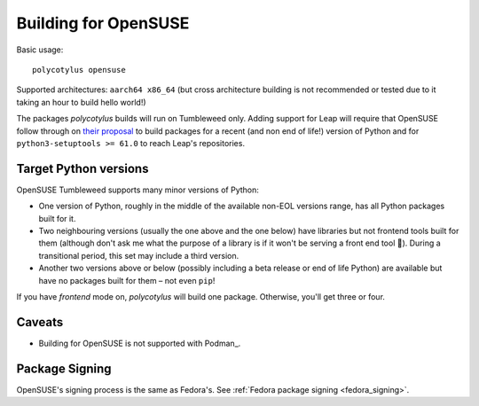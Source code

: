 =====================
Building for OpenSUSE
=====================

Basic usage::

    polycotylus opensuse

Supported architectures: ``aarch64 x86_64`` (but cross architecture building is
not recommended or tested due to it taking an hour to build hello world!)

The packages `polycotylus` builds will run on Tumbleweed only. Adding support
for Leap will require that OpenSUSE follow through on `their proposal
<https://en.opensuse.org/openSUSE:Packaging_Python#Python_3_(Leap_Future)>`_ to
build packages for a recent (and non end of life!) version of Python and for
``python3-setuptools >= 61.0`` to reach Leap's repositories.


Target Python versions
......................

OpenSUSE Tumbleweed supports many minor versions of Python:

* One version of Python, roughly in the middle of the available non-EOL versions
  range, has all Python packages built for it.
* Two neighbouring versions (usually the one above and the one below) have
  libraries but not frontend tools built for them (although don't ask me what
  the purpose of a library is if it won't be serving a front end tool 🤔).
  During a transitional period, this set may include a third version.
* Another two versions above or below (possibly including a beta release or end
  of life Python) are available but have no packages built for them – not even
  ``pip``!

If you have `frontend` mode on, `polycotylus` will build one package. Otherwise,
you'll get three or four.


.. _opensuse_caveats:

Caveats
.......

* Building for OpenSUSE is not supported with Podman_.


Package Signing
...............

OpenSUSE's signing process is the same as Fedora's. See :ref:`Fedora package
signing <fedora_signing>`.

